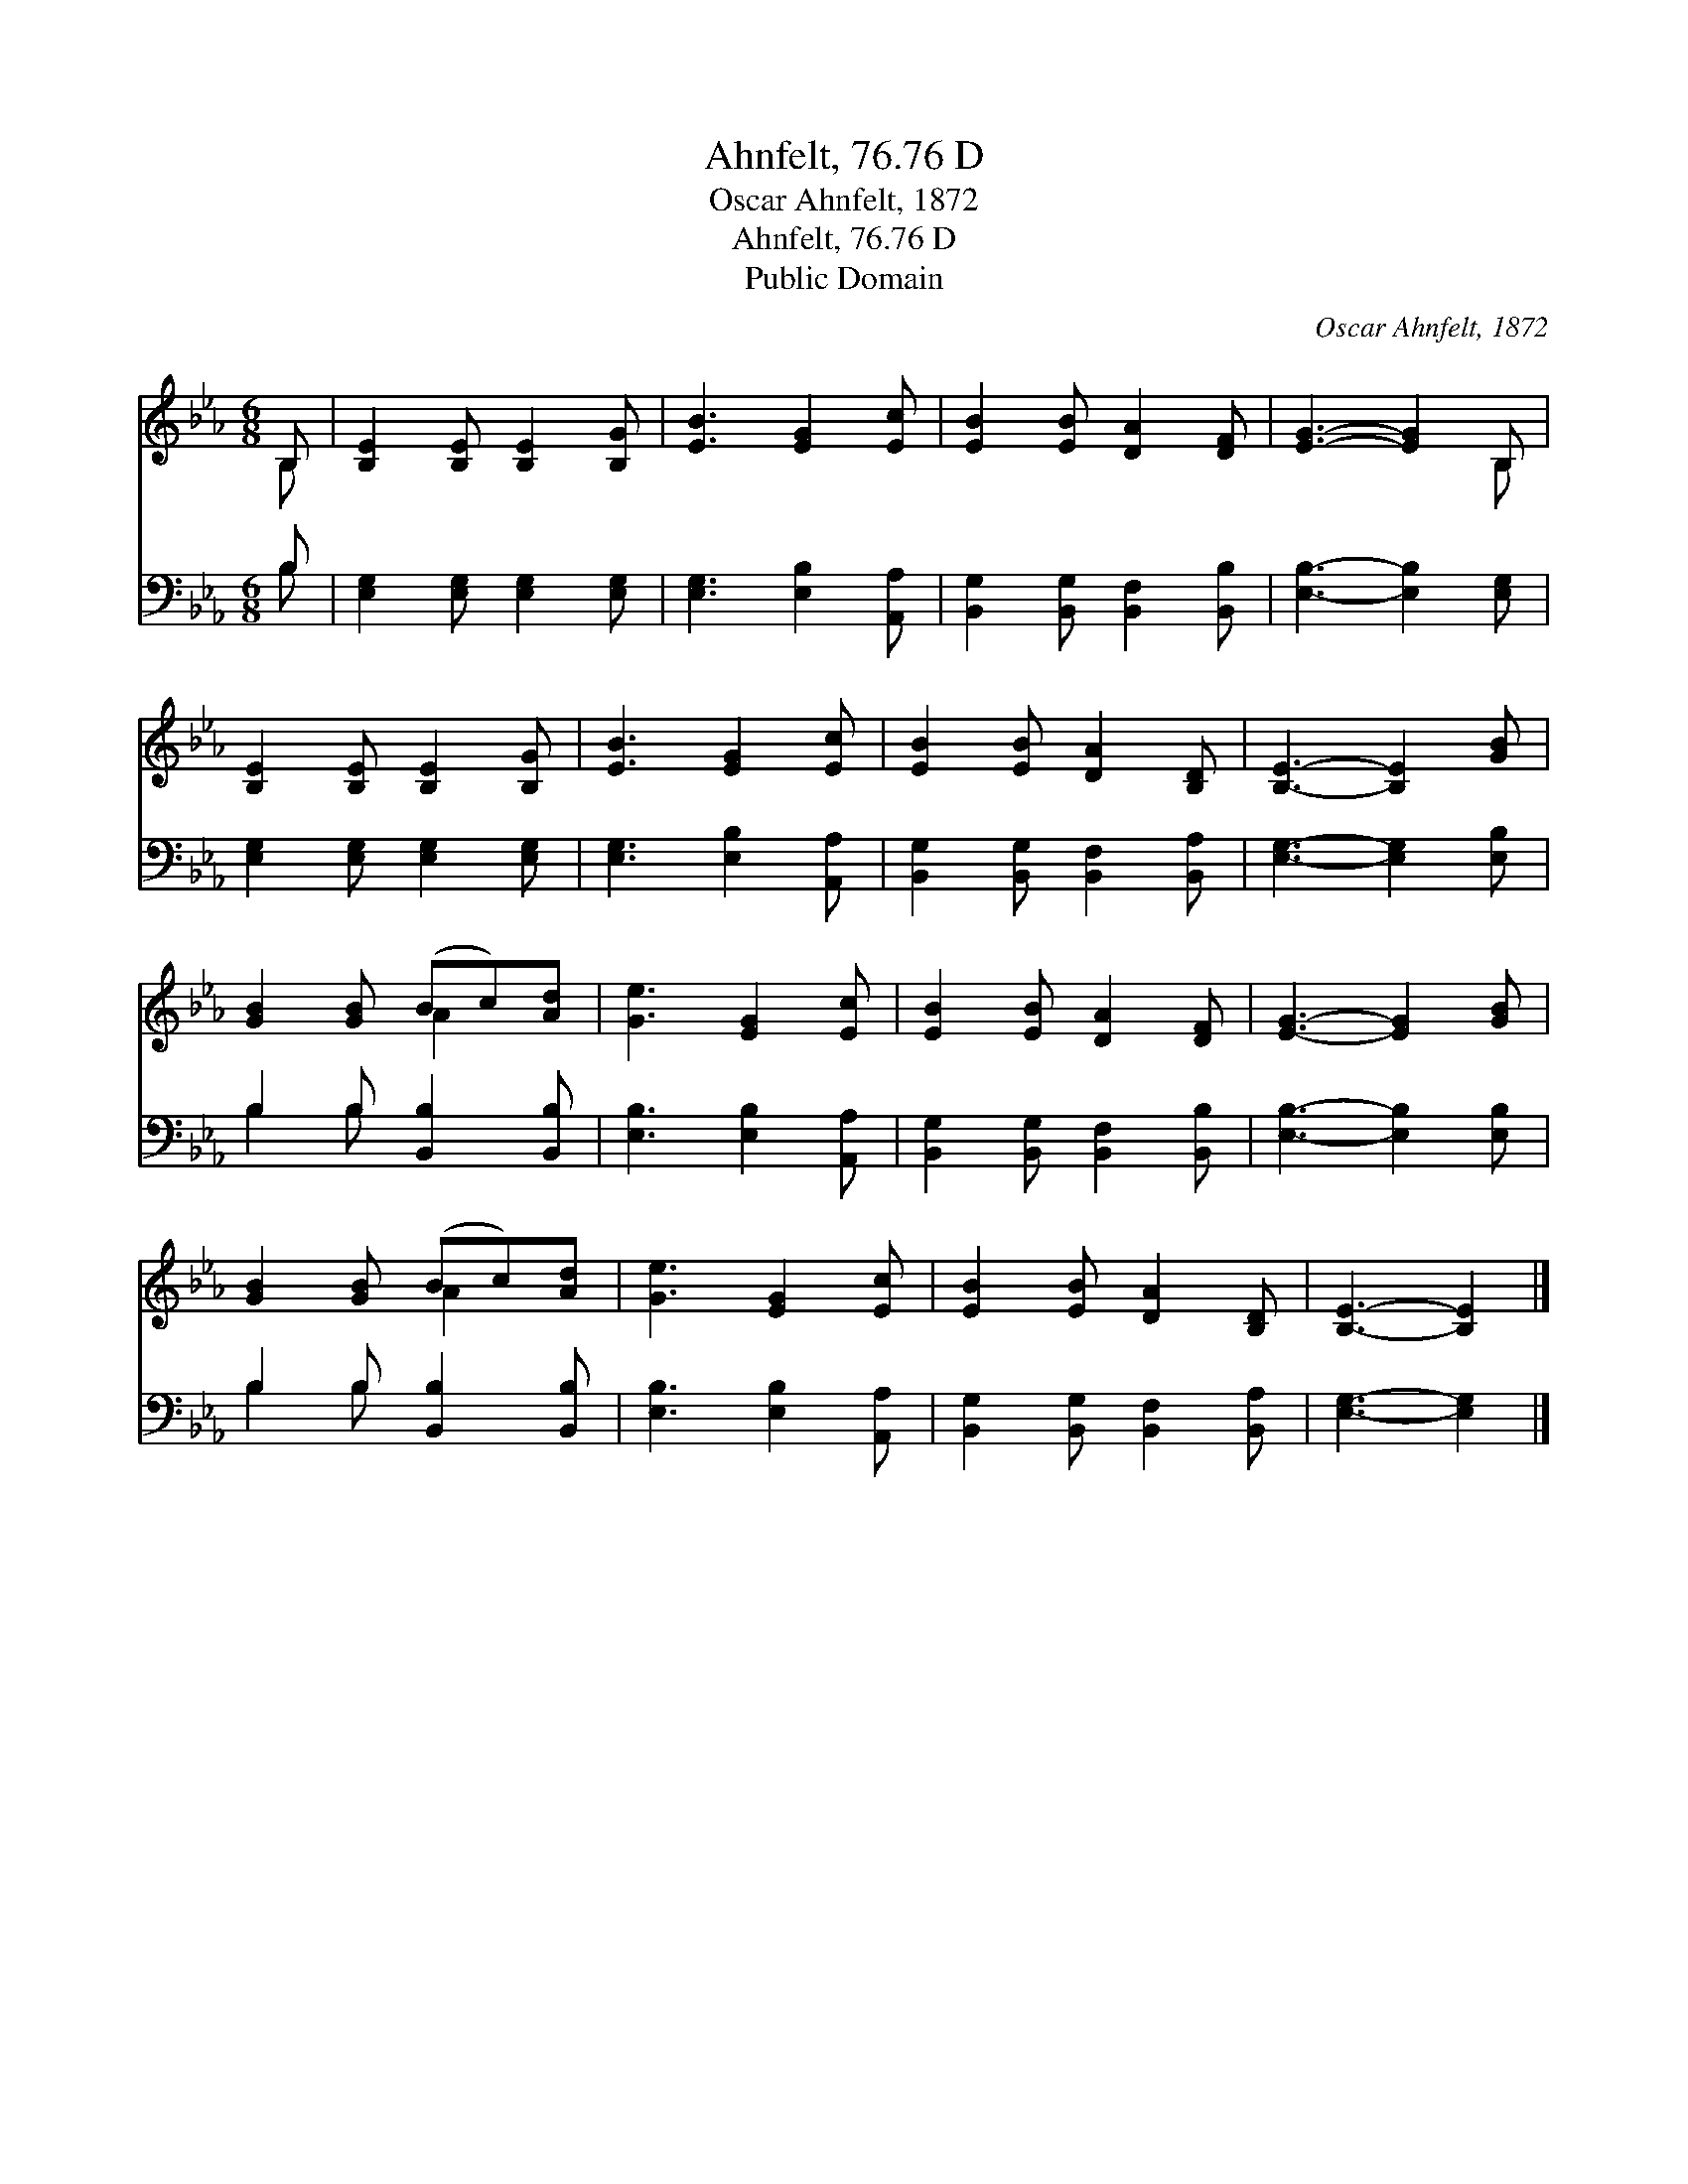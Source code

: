 X:1
T:Ahnfelt, 76.76 D
T:Oscar Ahnfelt, 1872
T:Ahnfelt, 76.76 D
T:Public Domain
C:Oscar Ahnfelt, 1872
Z:Public Domain
%%score ( 1 2 ) ( 3 4 )
L:1/8
M:6/8
K:Eb
V:1 treble 
V:2 treble 
V:3 bass 
V:4 bass 
V:1
 B, | [B,E]2 [B,E] [B,E]2 [B,G] | [EB]3 [EG]2 [Ec] | [EB]2 [EB] [DA]2 [DF] | [EG]3- [EG]2 B, | %5
 [B,E]2 [B,E] [B,E]2 [B,G] | [EB]3 [EG]2 [Ec] | [EB]2 [EB] [DA]2 [B,D] | [B,E]3- [B,E]2 [GB] | %9
 [GB]2 [GB] (Bc)[Ad] | [Ge]3 [EG]2 [Ec] | [EB]2 [EB] [DA]2 [DF] | [EG]3- [EG]2 [GB] | %13
 [GB]2 [GB] (Bc)[Ad] | [Ge]3 [EG]2 [Ec] | [EB]2 [EB] [DA]2 [B,D] | [B,E]3- [B,E]2 |] %17
V:2
 B, | x6 | x6 | x6 | x5 B, | x6 | x6 | x6 | x6 | x3 A2 x | x6 | x6 | x6 | x3 A2 x | x6 | x6 | x5 |] %17
V:3
 B, | [E,G,]2 [E,G,] [E,G,]2 [E,G,] | [E,G,]3 [E,B,]2 [A,,A,] | [B,,G,]2 [B,,G,] [B,,F,]2 [B,,B,] | %4
 [E,B,]3- [E,B,]2 [E,G,] | [E,G,]2 [E,G,] [E,G,]2 [E,G,] | [E,G,]3 [E,B,]2 [A,,A,] | %7
 [B,,G,]2 [B,,G,] [B,,F,]2 [B,,A,] | [E,G,]3- [E,G,]2 [E,B,] | B,2 B, [B,,B,]2 [B,,B,] | %10
 [E,B,]3 [E,B,]2 [A,,A,] | [B,,G,]2 [B,,G,] [B,,F,]2 [B,,B,] | [E,B,]3- [E,B,]2 [E,B,] | %13
 B,2 B, [B,,B,]2 [B,,B,] | [E,B,]3 [E,B,]2 [A,,A,] | [B,,G,]2 [B,,G,] [B,,F,]2 [B,,A,] | %16
 [E,G,]3- [E,G,]2 |] %17
V:4
 B, | x6 | x6 | x6 | x6 | x6 | x6 | x6 | x6 | B,2 B, x3 | x6 | x6 | x6 | B,2 B, x3 | x6 | x6 | %16
 x5 |] %17

